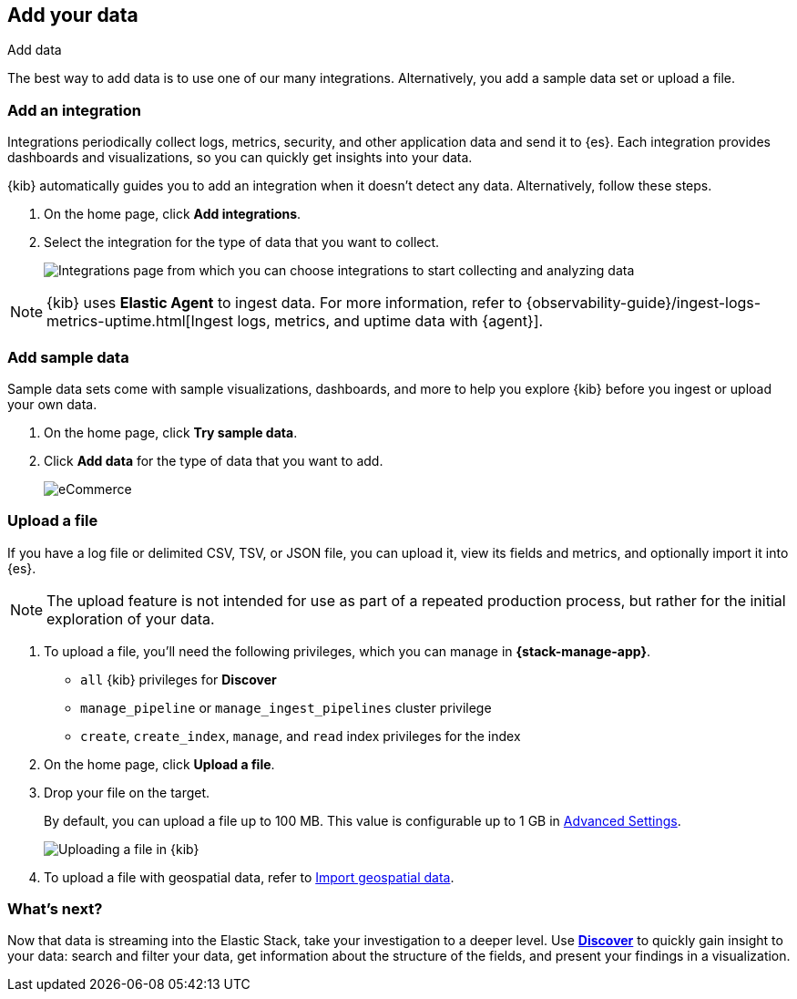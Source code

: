 [[connect-to-elasticsearch]]
== Add your data
++++
<titleabbrev>Add data</titleabbrev>
++++

The best way to add data is to use one of our many integrations.
Alternatively, you add a sample data set or upload a file.


[float]
[[add-data-tutorial-kibana]]
=== Add an integration

Integrations periodically collect logs, metrics, security,
and other application data and send it to {es}.
Each integration provides dashboards and visualizations, so you can quickly get insights into your data.

{kib} automatically guides you to add an integration when it doesn't detect any data.
Alternatively, follow these steps.

. On the home page, click *Add integrations*.

. Select the integration for the type of data that you want to collect.
+
[role="screenshot"]
image::images/add-integration.png[Integrations page from which you can choose integrations to start collecting and analyzing data]

NOTE: {kib} uses *Elastic Agent* to ingest data. For more information,
refer to
{observability-guide}/ingest-logs-metrics-uptime.html[Ingest logs, metrics, and uptime data with {agent}].

[float]
=== Add sample data

Sample data sets come with sample visualizations, dashboards, and more to help you
explore {kib} before you ingest or upload your own data.

. On the home page, click *Try sample data*.

. Click *Add data* for the type of data that you want to add.
+
[role="screenshot"]
image::images/add-sample-data.png[eCommerce, flights, and web logs sample data sets that you can explore in Kibana]

[discrete]
[[upload-data-kibana]]
=== Upload a file

If you have a log file or delimited CSV, TSV, or JSON file, you can upload it,
view its fields and metrics, and optionally import it into {es}.

NOTE: The upload feature is not intended for use as part of a repeated production
process, but rather for the initial exploration of your data.

. To upload a file, you’ll need the following privileges,
which you can manage in **{stack-manage-app}**.
+
* `all` {kib} privileges for *Discover*
* `manage_pipeline` or `manage_ingest_pipelines` cluster privilege
* `create`, `create_index`, `manage`, and `read` index privileges for the index

. On the home page, click **Upload a file**.

. Drop your file on the target.
+
By default, you can upload a file up to 100 MB. This value is configurable up to 1 GB in
<<fileupload-maxfilesize,Advanced Settings>>.
+
[role="screenshot"]
image::images/add-data-fv.png[Uploading a file in {kib}]

. To upload a file with geospatial
data, refer to <<import-geospatial-data,Import geospatial data>>.

[discrete]
=== What's next?

Now that data is streaming into the Elastic Stack, take your investigation
to a deeper level. Use <<discover, **Discover**>> to quickly gain insight to your data:
search and filter your data, get information about the structure of the fields,
and present your findings in a visualization.
